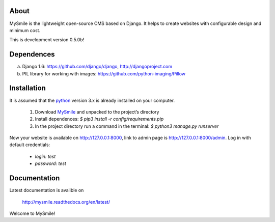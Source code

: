 About
=====

MySmile is the lightweight open-source CMS based on Django. It helps to create websites with configurable design and minimum cost. 

This is development version 0.5.0b!

Dependences
===========

a) Django 1.6: https://github.com/django/django, http://djangoproject.com
b) PIL library for working with images: https://github.com/python-imaging/Pillow


Installation
============

It is assumed that the `python <http://python.org>`_ version 3.x is already installed on your computer.

  1. Download `MySmile <http://mysmile.com.ua>`_  and unpacked to the project’s directory 
  2. Install dependences: `$ pip3 install -r config/requirements.pip`
  3. In the project directory run a command in the terminal: `$ python3 manage.py runserver` 
    
Now your website is available on `<http://127.0.0.1:8000>`_, link to admin page is `<http://127.0.0.1:8000/admin>`_. Log in with default credentials: 
  
  * `login: test` 
  * `password: test`

Documentation
=============

Latest documentation is avalible on

  `<http://mysmile.readthedocs.org/en/latest/>`_

Welcome to MySmile!
 
